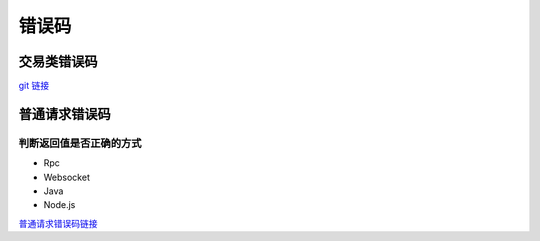 =============
错误码
=============



交易类错误码
===================

`git 链接 <https://github.com/ChainSQL/chainsqld/blob/master/src/ripple/protocol/impl/TER.cpp>`_


普通请求错误码
===================

判断返回值是否正确的方式
---------------------------------
- Rpc
- Websocket
- Java
- Node.js

`普通请求错误码链接 <https://github.com/ChainSQL/chainsqld/blob/master/src/ripple/protocol/impl/ErrorCodes.cpp>`_